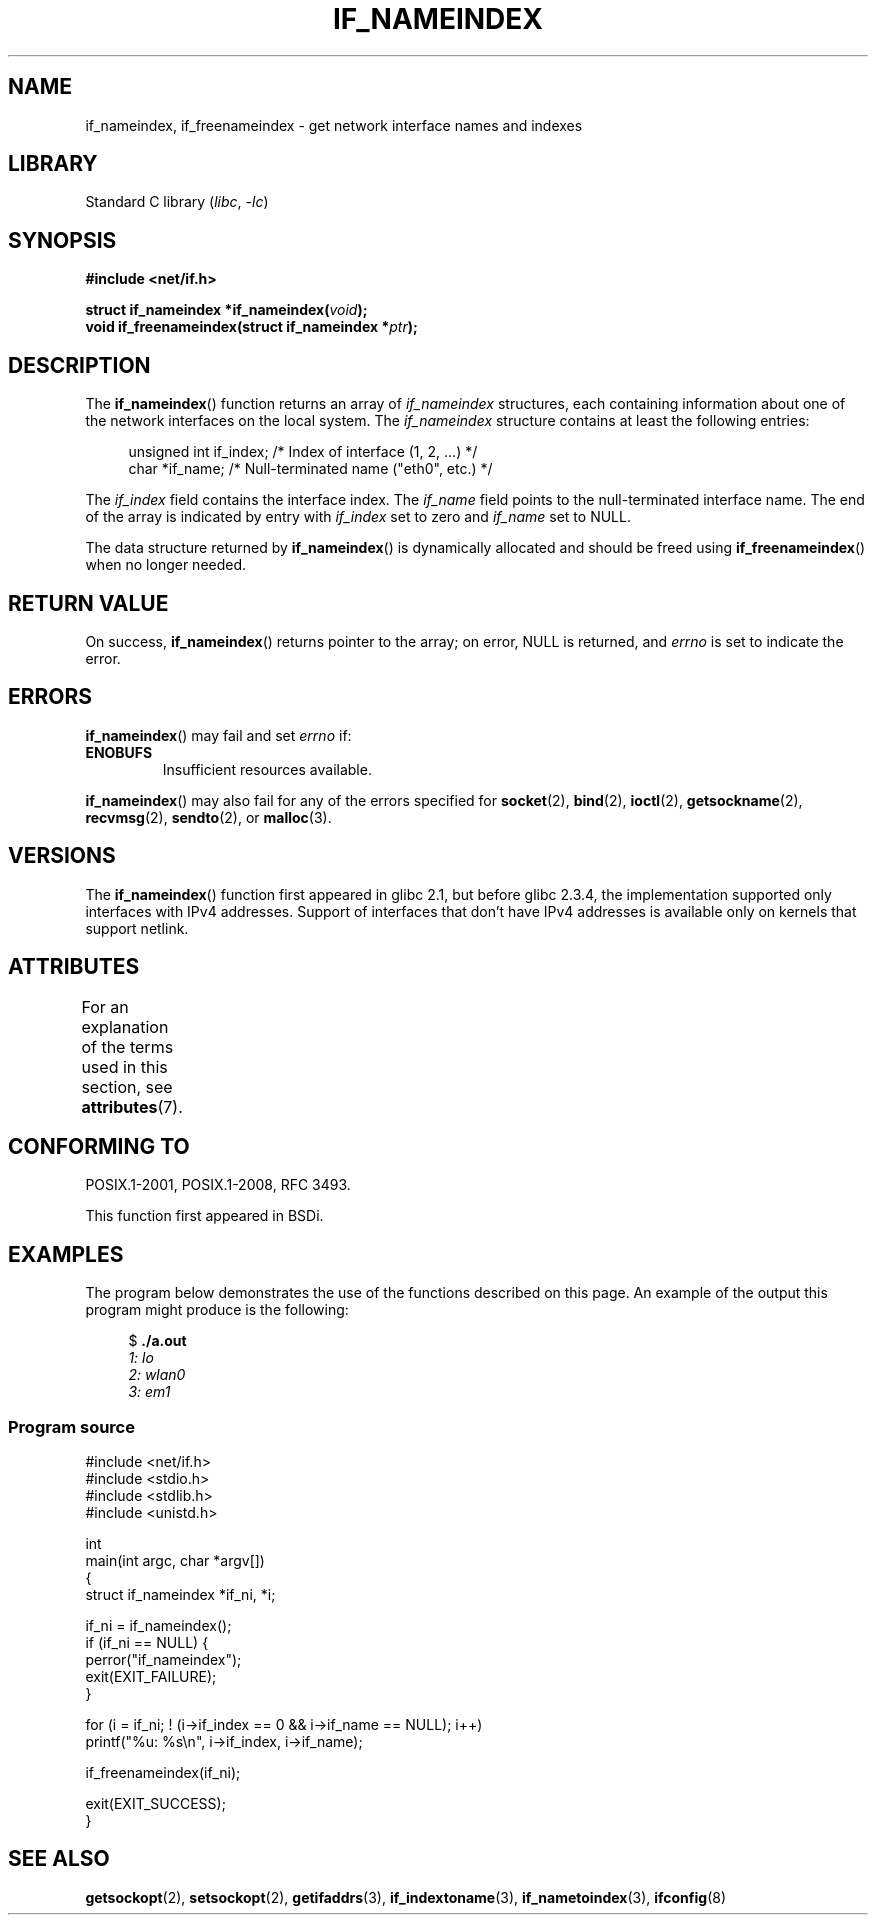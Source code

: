 .\" Copyright (c) 2012 YOSHIFUJI Hideaki <yoshfuji@linux-ipv6.org>
.\" and Copyright (c) 2012 Michael Kerrisk <mtk.manpages@gmail.com>
.\"
.\" SPDX-License-Identifier: Linux-man-pages-copyleft
.\"
.TH IF_NAMEINDEX 3 2021-03-22 "GNU" "Linux Programmer's Manual"
.SH NAME
if_nameindex, if_freenameindex \- get network interface names and indexes
.SH LIBRARY
Standard C library
.RI ( libc ", " \-lc )
.SH SYNOPSIS
.nf
.B #include <net/if.h>
.PP
.BI "struct if_nameindex *if_nameindex(" void );
.BI "void if_freenameindex(struct if_nameindex *" "ptr" );
.fi
.SH DESCRIPTION
The
.BR if_nameindex ()
function returns an array of
.I if_nameindex
structures, each containing information
about one of the network interfaces on the local system.
The
.I if_nameindex
structure contains at least the following entries:
.PP
.in +4n
.EX
unsigned int if_index; /* Index of interface (1, 2, ...) */
char        *if_name;  /* Null\-terminated name ("eth0", etc.) */
.EE
.in
.PP
The
.I if_index
field contains the interface index.
The
.I if_name
field points to the null-terminated interface name.
The end of the array is indicated by entry with
.I if_index
set to zero and
.I if_name
set to NULL.
.PP
The data structure returned by
.BR if_nameindex ()
is dynamically allocated and should be freed using
.BR if_freenameindex ()
when no longer needed.
.SH RETURN VALUE
On success,
.BR if_nameindex ()
returns pointer to the array;
on error, NULL is returned, and
.I errno
is set to indicate the error.
.SH ERRORS
.BR if_nameindex ()
may fail and set
.I errno
if:
.TP
.B ENOBUFS
Insufficient resources available.
.PP
.BR if_nameindex ()
may also fail for any of the errors specified for
.BR socket (2),
.BR bind (2),
.BR ioctl (2),
.BR getsockname (2),
.BR recvmsg (2),
.BR sendto (2),
or
.BR malloc (3).
.SH VERSIONS
The
.BR if_nameindex ()
function first appeared in glibc 2.1, but before glibc 2.3.4,
the implementation supported only interfaces with IPv4 addresses.
Support of interfaces that don't have IPv4 addresses is available only
on kernels that support netlink.
.SH ATTRIBUTES
For an explanation of the terms used in this section, see
.BR attributes (7).
.ad l
.nh
.TS
allbox;
lbx lb lb
l l l.
Interface	Attribute	Value
T{
.BR if_nameindex (),
.BR if_freenameindex ()
T}	Thread safety	MT-Safe
.TE
.hy
.ad
.sp 1
.SH CONFORMING TO
POSIX.1-2001, POSIX.1-2008, RFC\ 3493.
.PP
This function first appeared in BSDi.
.SH EXAMPLES
The program below demonstrates the use of the functions described
on this page.
An example of the output this program might produce is the following:
.PP
.in +4n
.EX
$ \fB./a.out\fI
1: lo
2: wlan0
3: em1
.EE
.in
.SS Program source
.EX
#include <net/if.h>
#include <stdio.h>
#include <stdlib.h>
#include <unistd.h>

int
main(int argc, char *argv[])
{
    struct if_nameindex *if_ni, *i;

    if_ni = if_nameindex();
    if (if_ni == NULL) {
        perror("if_nameindex");
        exit(EXIT_FAILURE);
    }

    for (i = if_ni; ! (i\->if_index == 0 && i\->if_name == NULL); i++)
        printf("%u: %s\en", i\->if_index, i\->if_name);

    if_freenameindex(if_ni);

    exit(EXIT_SUCCESS);
}
.EE
.SH SEE ALSO
.BR getsockopt (2),
.BR setsockopt (2),
.BR getifaddrs (3),
.BR if_indextoname (3),
.BR if_nametoindex (3),
.BR ifconfig (8)
